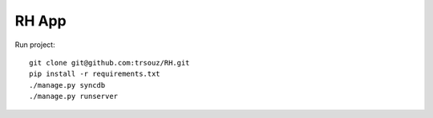 RH App
=========================================

Run project::

    git clone git@github.com:trsouz/RH.git
    pip install -r requirements.txt
    ./manage.py syncdb
    ./manage.py runserver
